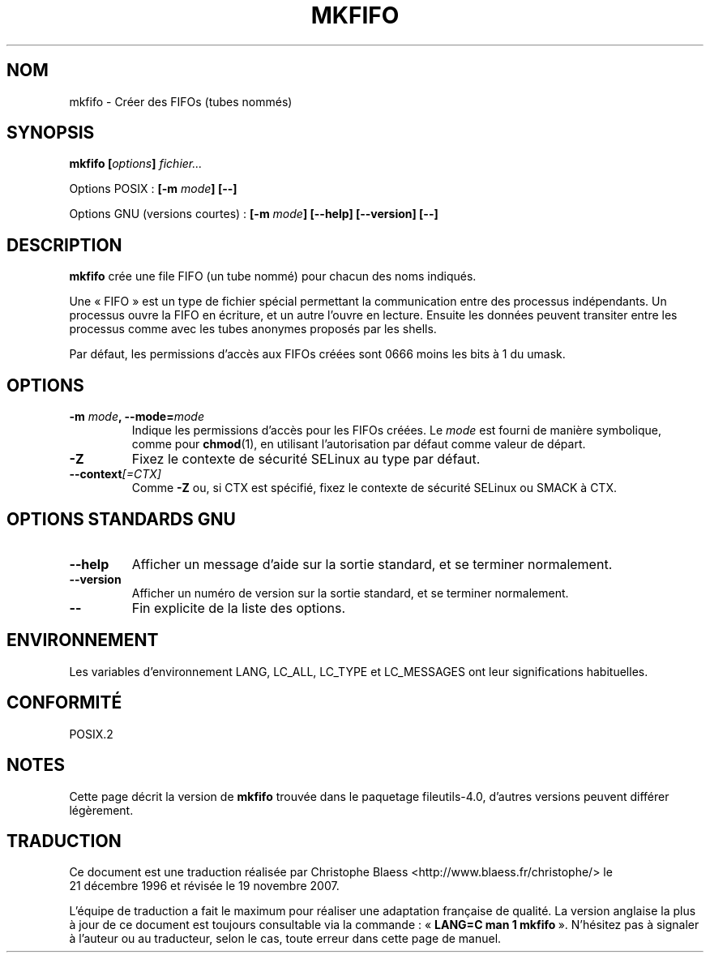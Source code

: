 .\" Copyright Andries Brouwer, Ragnar Hojland Espinosa and A. Wik, 1998.
.\"
.\" This file may be copied under the conditions described
.\" in the LDP GENERAL PUBLIC LICENSE, Version 1, September 1998
.\" that should have been distributed together with this file.
.\"
.\" Traduction : Christophe Blaess (ccb@club-internet.fr)
.\" 21/12/1996
.\" Màj 30/05/2001 LDP-1.36
.\" Màj 25/07/2003 LDP-1.56
.\" Màj 01/05/2006 LDP-1.67.1
.\" Màj 09/05/2006 LDP-1.68.0
.\" Màj 14/08/2006 LDP-2.38.0
.\" Màj 19/11/2007 man-pages-extras-fr-0.7.9
.\"
.TH MKFIFO 1 "Novembre 1998" LDP "Manuel de l'utilisateur Linux"
.SH NOM
mkfifo \- Créer des FIFOs (tubes nommés)
.SH SYNOPSIS
.BI "mkfifo [" options "] " fichier...
.sp
Options POSIX\ :
.BI "[\-m " mode "] [\-\-]"
.sp
Options GNU (versions courtes)\ :
.BI "[\-m " mode "] [\-\-help] [\-\-version] [\-\-]"
.SH DESCRIPTION
.B mkfifo
crée une file FIFO (un tube nommé) pour chacun des noms indiqués.
.PP
Une «\ FIFO\ » est un type de fichier spécial permettant la communication entre
des processus indépendants. Un processus ouvre la FIFO en écriture, et un
autre l'ouvre en lecture. Ensuite les données peuvent transiter entre les
processus comme avec les tubes anonymes proposés par les shells.
.PP
Par défaut, les permissions
d'accès aux FIFOs créées sont 0666 moins les bits à 1 du umask.
.SH OPTIONS
.TP
.BI "\-m " mode ", \-\-mode=" mode
Indique les permissions d'accès pour les FIFOs créées. Le
.I mode
est fourni de manière symbolique, comme pour
.BR chmod (1),
en utilisant
l'autorisation par défaut comme valeur de départ.
.TP
.B "\-Z"
Fixez le contexte de sécurité SELinux
au type par défaut.
.TP
.BI "\-\-context" "[=CTX]"
Comme \fB\-Z\fR ou, si CTX est spécifié, fixez le contexte
de sécurité SELinux ou SMACK à CTX.
.SH OPTIONS STANDARDS GNU
.TP
.B "\-\-help"
Afficher un message d'aide sur la sortie standard, et se terminer normalement.
.TP
.B "\-\-version"
Afficher un numéro de version sur la sortie standard, et se terminer normalement.
.TP
.B "\-\-"
Fin explicite de la liste des options.
.SH ENVIRONNEMENT
Les variables d'environnement LANG, LC_ALL, LC_TYPE et LC_MESSAGES ont leur
significations habituelles.
.SH CONFORMITÉ
POSIX.2
.SH NOTES
Cette page décrit la version de
.B mkfifo
trouvée dans le paquetage fileutils-4.0, d'autres versions
peuvent différer légèrement.
.SH TRADUCTION
.PP
Ce document est une traduction réalisée par Christophe Blaess
<http://www.blaess.fr/christophe/> le 21\ décembre\ 1996
et révisée le 19\ novembre\ 2007.
.PP
L'équipe de traduction a fait le maximum pour réaliser une adaptation
française de qualité. La version anglaise la plus à jour de ce document est
toujours consultable via la commande\ : «\ \fBLANG=C\ man\ 1\ mkfifo\fR\ ».
N'hésitez pas à signaler à l'auteur ou au traducteur, selon le cas, toute
erreur dans cette page de manuel.
